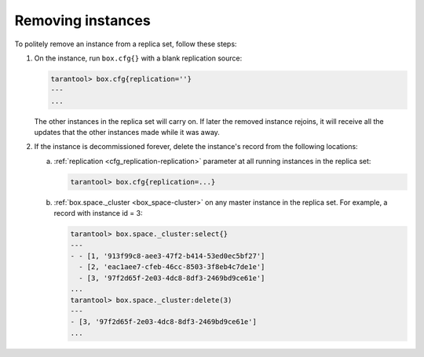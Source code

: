 .. _replication-remove_instances:

================================================================================
Removing instances
================================================================================

To politely remove an instance from a replica set, follow these steps:

1. On the instance, run ``box.cfg{}`` with a blank replication source:

   .. code-block:: tarantoolsession

      tarantool> box.cfg{replication=''}
      ---
      ...

   The other instances in the replica set will carry on. If later the removed
   instance rejoins, it will receive all the updates that the other instances
   made while it was away.

2. If the instance is decommissioned forever, delete the instance's record from
   the following locations:

   a. :ref:`replication <cfg_replication-replication>` parameter at all running
      instances in the replica set:

      .. code-block:: tarantoolsession

         tarantool> box.cfg{replication=...}

   b. :ref:`box.space._cluster <box_space-cluster>` on any master instance in
      the replica set. For example, a record with instance id = 3:

      .. code-block:: tarantoolsession

         tarantool> box.space._cluster:select{}
         ---
         - - [1, '913f99c8-aee3-47f2-b414-53ed0ec5bf27']
           - [2, 'eac1aee7-cfeb-46cc-8503-3f8eb4c7de1e']
           - [3, '97f2d65f-2e03-4dc8-8df3-2469bd9ce61e']
         ...
         tarantool> box.space._cluster:delete(3)
         ---
         - [3, '97f2d65f-2e03-4dc8-8df3-2469bd9ce61e']
         ...
